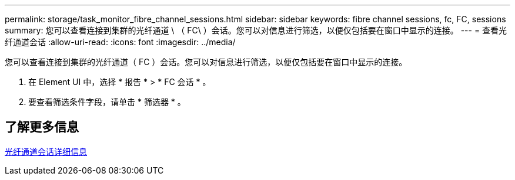 ---
permalink: storage/task_monitor_fibre_channel_sessions.html 
sidebar: sidebar 
keywords: fibre channel sessions, fc, FC, sessions 
summary: 您可以查看连接到集群的光纤通道 \ （ FC\ ）会话。您可以对信息进行筛选，以便仅包括要在窗口中显示的连接。 
---
= 查看光纤通道会话
:allow-uri-read: 
:icons: font
:imagesdir: ../media/


[role="lead"]
您可以查看连接到集群的光纤通道（ FC ）会话。您可以对信息进行筛选，以便仅包括要在窗口中显示的连接。

. 在 Element UI 中，选择 * 报告 * > * FC 会话 * 。
. 要查看筛选条件字段，请单击 * 筛选器 * 。




== 了解更多信息

xref:reference_monitor_fibre_channel_session_details.adoc[光纤通道会话详细信息]
